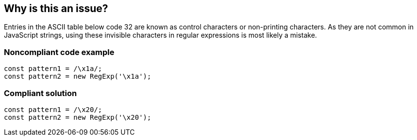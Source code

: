 == Why is this an issue?

Entries in the ASCII table below code 32 are known as control characters or non-printing characters. As they are not common in JavaScript strings, using these invisible characters in regular expressions is most likely a mistake.

=== Noncompliant code example

[source,javascript]
----
const pattern1 = /\x1a/;
const pattern2 = new RegExp('\x1a');
----

=== Compliant solution

[source,javascript]
----
const pattern1 = /\x20/;
const pattern2 = new RegExp('\x20');
----
